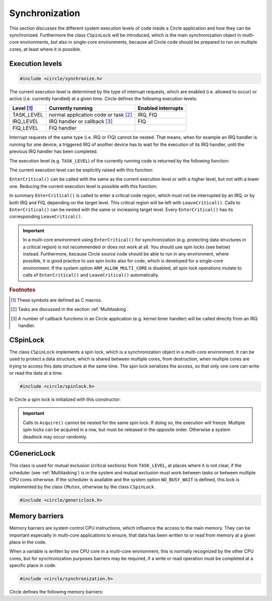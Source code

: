 .. _synchronization:

Synchronization
~~~~~~~~~~~~~~~

This section discusses the different system execution levels of code inside a Circle application and how they can be synchronized. Furthermore the class ``CSpinLock`` will be introduced, which is the main synchronization object in multi-core environments, but also in single-core environments, because all Circle code should be prepared to run on multiple cores, at least where it is possible.

Execution levels
^^^^^^^^^^^^^^^^

.. code-block:: c++

	#include <circle/synchronize.h>

The current execution level is determined by the type of interrupt requests, which are enabled (i.e. allowed to occur) or active (i.e. currently handled) at a given time. Circle defines the following execution levels:

==============	======================================	==================
Level [#lv]_	Currently running			Enabled interrupts
==============	======================================	==================
TASK_LEVEL	normal application code or task [#mt]_	IRQ, FIQ
IRQ_LEVEL	IRQ handler or callback [#iq]_		FIQ
FIQ_LEVEL	FIQ handler
==============	======================================	==================

Interrupt requests of the same type (i.e. IRQ or FIQ) cannot be nested. That means, when for example an IRQ handler is running for one device, a triggered IRQ of another device has to wait for the execution of its IRQ handler, until the previous IRQ handler has been completed.

The execution level (e.g. ``TASK_LEVEL``) of the currently running code is returned by the following function:

.. cpp:function:: unsigned CurrentExecutionLevel (void)

The current execution level can be explicitly raised with this function:

.. cpp:function:: void EnterCritical (unsigned nTargetLevel = IRQ_LEVEL)

``EnterCritical()`` can be called with the same as the current execution level or with a higher level, but not with a lower one. Reducing the current execution level is possible with this function:

.. cpp:function:: void LeaveCritical (void)

In summary ``EnterCritical()`` is called to enter a critical code region, which must not be interrupted by an IRQ, or by both IRQ and FIQ, depending on the target level. This critical region will be left with ``LeaveCritical()``. Calls to ``EnterCritical()`` can be nested with the same or increasing target level. Every ``EnterCritical()`` has its corresponding ``LeaveCritical()``.

.. important::

	In a multi-core environment using ``EnterCritical()`` for synchronization (e.g. protecting data structures in a critical region) is not recommended or does not work at all. You should use spin locks (see below) instead. Furthermore, because Circle source code should be able to run in any environment, where possible, it is good practice to use spin locks also for code, which is developed for a single-core environment. If the system option ``ARM_ALLOW_MULTI_CORE`` is disabled, all spin lock operations mutate to calls of ``EnterCritical()`` and ``LeaveCritical()`` automatically.

.. rubric:: Footnotes

.. [#lv] These symbols are defined as C macros.

.. [#mt] Tasks are discussed in the section :ref:`Multitasking`.

.. [#iq] A number of callback functions in an Circle application (e.g. kernel timer handler) will be called directly from an IRQ handler.

.. _CSpinLock:

CSpinLock
^^^^^^^^^

The class ``CSpinLock`` implements a spin lock, which is a synchronization object in a multi-core environment. It can be used to protect a data structure, which is shared between multiple cores, from destruction, when multiple cores are trying to access this data structure at the same time. The spin lock serializes the access, so that only one core can write or read the data at a time.

.. code-block:: c++

	#include <circle/spinlock.h>

.. cpp:class:: CSpinLock

In Circle a spin lock is initialized with this constructor:

.. cpp:function:: CSpinLock::CSpinLock (unsigned nTargetLevel = IRQ_LEVEL)

	nTargetLevel is the maximum execution level from which the spin lock is acquired and released.

.. cpp:function:: void CSpinLock::Acquire (void)

	This method tries to acquire the spin lock. It also raises the execution level to the level given to the constructor. If the spin lock is currently acquired by another core, the execution will be stalled, until the spin lock is released by the other core.

.. cpp:function:: void CSpinLock::Release (void)

	Releases the spin lock.

.. important::

	Calls to ``Acquire()`` cannot be nested for the same spin lock. If doing so, the execution will freeze. Multiple spin locks can be acquired in a row, but must be released in the opposite order. Otherwise a system deadlock may occur randomly.

CGenericLock
^^^^^^^^^^^^

This class is used for mutual exclusion (critical sections) from ``TASK_LEVEL``, at places where it is not clear, if the scheduler (see :ref:`Multitasking`) is in the system and mutual exclusion must work between tasks or between multiple CPU cores otherwise. If the scheduler is available and the system option ``NO_BUSY_WAIT`` is defined, this lock is implemented by the class ``CMutex``, otherwise by the class ``CSpinLock``.

.. code-block:: c++

	#include <circle/genericlock.h>

.. cpp:class:: CGenericLock

.. cpp:function:: void CGenericLock::Acquire (void)

	Acquires the lock. Execution blocks, if another task or CPU core has already acquired the lock.

.. cpp:function:: void CGenericLock::Release (void)

	Releases the lock. Execution of another task or CPU core, which is waiting for the lock, continues.

.. _Memory Barriers:

Memory barriers
^^^^^^^^^^^^^^^

Memory barriers are system control CPU instructions, which influence the access to the main memory. They can be important especially in multi-core applications to ensure, that data has been written to or read from memory at a given place in the code.

When a variable is written by one CPU core in a multi-core environment, this is normally recognized by the other CPU cores, but for synchronization purposes barriers may be required, if a write or read operation must be completed at a specific place in code.

.. code-block:: c

	#include <circle/synchronization.h>

Circle defines the following memory barriers:

.. c:macro:: DataSyncBarrier()

	This barrier (also known as `DSB`) ensures, that all memory read and write operations have been completed, at the place where it is inserted in the code. It may be required to insert this barrier, after an application has written data from one CPU core, which will be read from an other CPU core afterwards.

.. c:macro:: DataMemBarrier()

	This barrier (also known as `DMB`) ensures, that all memory read operations have been completed, at the place where it is inserted in the code. It may be required to insert this barrier, before an application will read data, which has been written by an other CPU core before.
